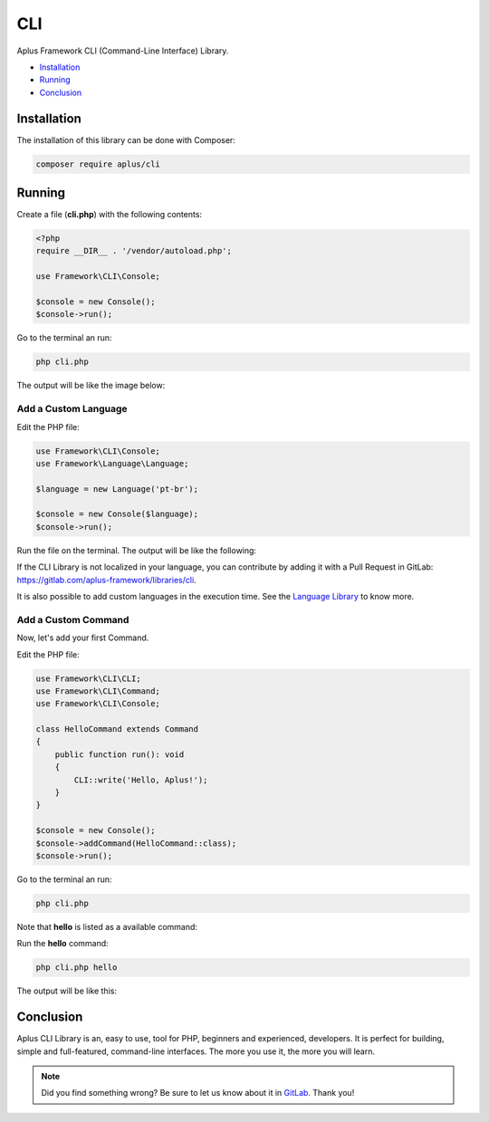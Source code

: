 CLI
===

Aplus Framework CLI (Command-Line Interface) Library.

- `Installation`_
- `Running`_
- `Conclusion`_

Installation
------------

The installation of this library can be done with Composer:

.. code-block::

    composer require aplus/cli

Running
-------

Create a file (**cli.php**) with the following contents:

.. code-block:: php

    <?php
    require __DIR__ . '/vendor/autoload.php';

    use Framework\CLI\Console;

    $console = new Console();
    $console->run();

Go to the terminal an run:

.. code-block::

    php cli.php

The output will be like the image below:

.. image:: img/index.png
    :alt: Aplus CLI - Index Command

Add a Custom Language
^^^^^^^^^^^^^^^^^^^^^

Edit the PHP file:

.. code-block:: php

    use Framework\CLI\Console;
    use Framework\Language\Language;

    $language = new Language('pt-br');

    $console = new Console($language);
    $console->run();

Run the file on the terminal.
The output will be like the following:

.. image:: img/custom-language.png
    :alt: Aplus CLI - Index Command with Custom Language

If the CLI Library is not localized in your language, you can contribute by adding
it with a Pull Request in GitLab: `<https://gitlab.com/aplus-framework/libraries/cli>`_.

It is also possible to add custom languages in the execution time. See the
`Language Library <https://gitlab.com/aplus-framework/libraries/language>`_ to know more.

Add a Custom Command
^^^^^^^^^^^^^^^^^^^^

Now, let's add your first Command.

Edit the PHP file:

.. code-block:: php

    use Framework\CLI\CLI;
    use Framework\CLI\Command;
    use Framework\CLI\Console;

    class HelloCommand extends Command
    {
        public function run(): void
        {
            CLI::write('Hello, Aplus!');
        }
    }

    $console = new Console();
    $console->addCommand(HelloCommand::class);
    $console->run();

Go to the terminal an run:

.. code-block::

    php cli.php

Note that **hello** is listed as a available command:

.. image:: img/custom-command.png
    :alt: Aplus CLI - Index Command with Custom Command

Run the **hello** command:

.. code-block::

    php cli.php hello

The output will be like this:

.. image:: img/custom-command-run.png
    :alt: Aplus CLI - Run a Hello Command

Conclusion
----------

Aplus CLI Library is an, easy to use, tool for PHP, beginners and experienced, developers. 
It is perfect for building, simple and full-featured, command-line interfaces. 
The more you use it, the more you will learn.

.. note::
    Did you find something wrong? 
    Be sure to let us know about it in
    `GitLab <https://gitlab.com/aplus-framework/libraries/cli/issues>`_. 
    Thank you!

